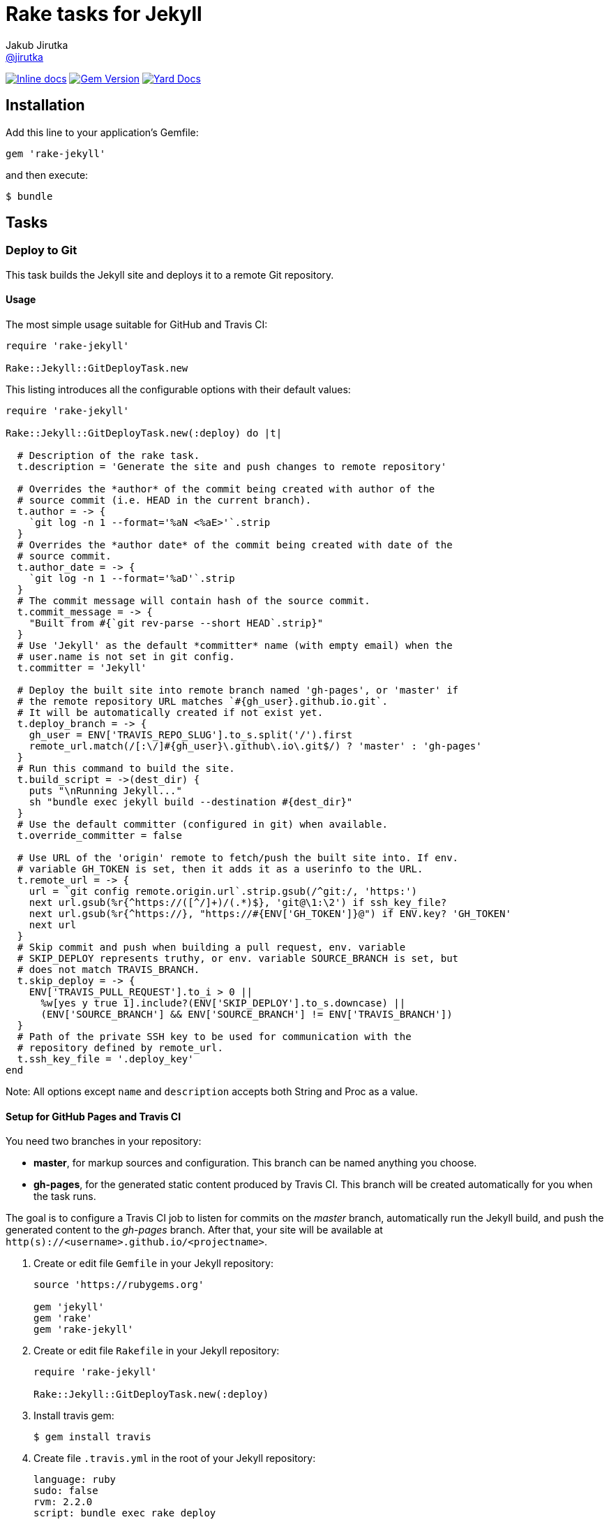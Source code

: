 = Rake tasks for Jekyll
Jakub Jirutka <https://github.com/jirutka[@jirutka]>
:page-layout: base
:idprefix:
ifdef::env-github[:idprefix: user-content-]
:idseparator: -
// custom
:gem-name: rake-jekyll
:gh-name: jirutka/{gem-name}
:gh-branch: master
:badge-style: flat

image:https://inch-ci.org/github/{gh-name}.svg?branch={gh-branch}&style={badge-style}[Inline docs, link="http://inch-ci.org/github/{gh-name}"]
image:https://img.shields.io/gem/v/{gem-name}.svg?style={badge-style}[Gem Version, link="https://rubygems.org/gems/{gem-name}"]
image:https://img.shields.io/badge/yard-docs-blue.svg?style={badge-style}[Yard Docs, link="http://www.rubydoc.info/github/{gh-name}/{gh-branch}"]


== Installation

Add this line to your application’s Gemfile:

  gem 'rake-jekyll'

and then execute:

  $ bundle


== Tasks

=== Deploy to Git

This task builds the Jekyll site and deploys it to a remote Git repository.

==== Usage

The most simple usage suitable for GitHub and Travis CI:

[source, ruby]
----
require 'rake-jekyll'

Rake::Jekyll::GitDeployTask.new
----

This listing introduces all the configurable options with their default values:

[source, ruby]
----
require 'rake-jekyll'

Rake::Jekyll::GitDeployTask.new(:deploy) do |t|

  # Description of the rake task.
  t.description = 'Generate the site and push changes to remote repository'

  # Overrides the *author* of the commit being created with author of the
  # source commit (i.e. HEAD in the current branch).
  t.author = -> {
    `git log -n 1 --format='%aN <%aE>'`.strip
  }
  # Overrides the *author date* of the commit being created with date of the
  # source commit.
  t.author_date = -> {
    `git log -n 1 --format='%aD'`.strip
  }
  # The commit message will contain hash of the source commit.
  t.commit_message = -> {
    "Built from #{`git rev-parse --short HEAD`.strip}"
  }
  # Use 'Jekyll' as the default *committer* name (with empty email) when the
  # user.name is not set in git config.
  t.committer = 'Jekyll'

  # Deploy the built site into remote branch named 'gh-pages', or 'master' if
  # the remote repository URL matches `#{gh_user}.github.io.git`.
  # It will be automatically created if not exist yet.
  t.deploy_branch = -> {
    gh_user = ENV['TRAVIS_REPO_SLUG'].to_s.split('/').first
    remote_url.match(/[:\/]#{gh_user}\.github\.io\.git$/) ? 'master' : 'gh-pages'
  }
  # Run this command to build the site.
  t.build_script = ->(dest_dir) {
    puts "\nRunning Jekyll..."
    sh "bundle exec jekyll build --destination #{dest_dir}"
  }
  # Use the default committer (configured in git) when available.
  t.override_committer = false

  # Use URL of the 'origin' remote to fetch/push the built site into. If env.
  # variable GH_TOKEN is set, then it adds it as a userinfo to the URL.
  t.remote_url = -> {
    url = `git config remote.origin.url`.strip.gsub(/^git:/, 'https:')
    next url.gsub(%r{^https://([^/]+)/(.*)$}, 'git@\1:\2') if ssh_key_file?
    next url.gsub(%r{^https://}, "https://#{ENV['GH_TOKEN']}@") if ENV.key? 'GH_TOKEN'
    next url
  }
  # Skip commit and push when building a pull request, env. variable
  # SKIP_DEPLOY represents truthy, or env. variable SOURCE_BRANCH is set, but
  # does not match TRAVIS_BRANCH.
  t.skip_deploy = -> {
    ENV['TRAVIS_PULL_REQUEST'].to_i > 0 ||
      %w[yes y true 1].include?(ENV['SKIP_DEPLOY'].to_s.downcase) ||
      (ENV['SOURCE_BRANCH'] && ENV['SOURCE_BRANCH'] != ENV['TRAVIS_BRANCH'])
  }
  # Path of the private SSH key to be used for communication with the
  # repository defined by remote_url.
  t.ssh_key_file = '.deploy_key'
end
----

Note: All options except `name` and `description` accepts both String and Proc as a value.


==== Setup for GitHub Pages and Travis CI

You need two branches in your repository:

* **master**, for markup sources and configuration. This branch can be named anything you choose.
* **gh-pages**, for the generated static content produced by Travis CI. This branch will be created automatically for you when the task runs.

The goal is to configure a Travis CI job to listen for commits on the _master_ branch, automatically run the Jekyll build, and push the generated content to the _gh-pages_ branch.
After that, your site will be available at `http(s)://<username>.github.io/<projectname>`.

. Create or edit file `Gemfile` in your Jekyll repository:
+
[source, ruby]
----
source 'https://rubygems.org'

gem 'jekyll'
gem 'rake'
gem 'rake-jekyll'
----
. Create or edit file `Rakefile` in your Jekyll repository:
+
[source, ruby]
----
require 'rake-jekyll'

Rake::Jekyll::GitDeployTask.new(:deploy)
----
. Install travis gem:
+
  $ gem install travis
+
. Create file `.travis.yml` in the root of your Jekyll repository:
+
[source, yaml]
----
language: ruby
sudo: false
rvm: 2.2.0
script: bundle exec rake deploy
----
. Enable Travis CI for your Jekyll repository:
.. open your https://travis-ci.org/profile/[profile page] on Travis,
.. find the repository and turn on the switch,
.. then click on repository settings (next to the switch) and enable “Build only if .travis.yml is present.”

Now you can choose if you want to use GitHub token (an easier way), or a deploy key (more secure way).

===== A. Use GitHub token

[start=6]
. Generate a new personal access token on GitHub:
.. open https://github.com/settings/tokens/new[this page] to generate a new personal access token,
.. select the scope _public_repo_, fill some description and confirm.
. Encrypt the token and add it to your `.travis.yml`:
.. replace `<token>` with the GitHub token and execute:
+
  $ travis encrypt GH_TOKEN=<token> --add env.global
+
.. and check that it added something like the following to `.travis.yml`:
+
[source, yaml]
----
env:
  global:
    secure: YOUR-ENCRYPTED-TOKEN
----
+
. Commit changes, push to GitHub and check that Travis has started the job and finished it successfully.

===== B. Use SSH deploy key

[start=6]
. Generate new RSA key pair and write it to file `.deploy_key` (and `.deploy_key.pub`) in the root of your Jekyll repository:
+
  $ ssh-keygen -N '' -f .deploy_key
+
. Encrypt the private key and add it to your `.travis.yml`:
.. encrypt the key:
+
  $ travis encrypt-file .deploy_key --add
+
.. check that it created file `.deploy_key.enc` and added something like the following to `.travis.yml`:
+
[source, yaml]
----
before_install:
  - openssl aes-256-cbc -K $encrypted_e18dd77852c2_key -iv $encrypted_e18dd77852c2_iv -in .deploy_key.enc -out .deploy_key -d
----
+
.. and add command `chmod 600 .deploy_key` to `.travis.yml` after the `openssl` command, so you will end with something like:
+
[source, yaml]
----
before_install:
  - openssl aes-256-cbc -K $encrypted_e18dd77852c2_key -iv $encrypted_e18dd77852c2_iv -in .deploy_key.enc -out .deploy_key -d
  - chmod 600 .deploy_key
----
+
. Add `.deploy_key` to `.gitignore` (this is unencrypted private key, keep it in secret!):
+
  $ echo '.deploy_key' >> .gitignore
+
. Register the generated key as a deploy key in your GitHub repository:
.. open `https://github.com/<username>/<reponame>/settings/keys` and click on _Add deploy key_,
.. paste content of the `.deploy_key.pub` file to the textbox,
.. select “Allow write access” and confirm.
. Commit changes, push to GitHub and check that Travis has started the job and finished it successfully.


== Contributing

. Fork it.
. Create your feature branch (`git checkout -b my-new-feature`).
. Commit your changes (`git commit -am 'Add some feature'`).
. Push to the branch (`git push origin my-new-feature`).
. Create a new Pull Request.


== License

This project is licensed under http://opensource.org/licenses/MIT/[MIT License]. For the full text of the license, see the link:LICENSE[LICENSE] file.
